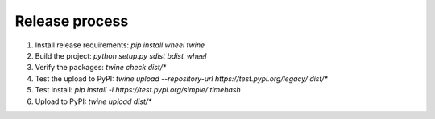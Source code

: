 Release process
===============

1. Install release requirements: `pip install wheel twine`
2. Build the project: `python setup.py sdist bdist_wheel`
3. Verify the packages: `twine check dist/*`
4. Test the upload to PyPI: `twine upload --repository-url https://test.pypi.org/legacy/ dist/*`
5. Test install: `pip install -i https://test.pypi.org/simple/ timehash`
6. Upload to PyPI: `twine upload dist/*`
